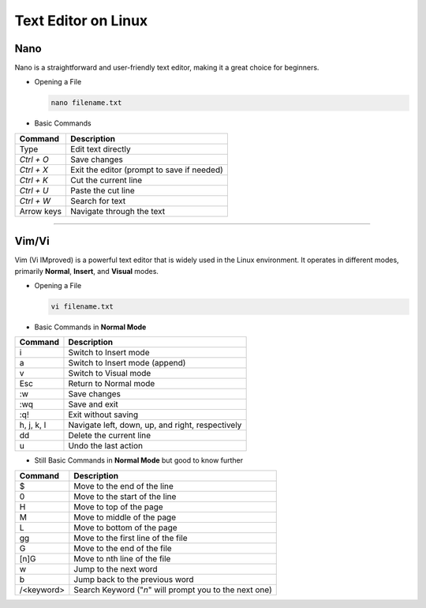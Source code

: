 Text Editor on Linux
====================

Nano
____

Nano is a straightforward and user-friendly text editor, making it a great choice for beginners.

* Opening a File

  .. code-block:: bash

     nano filename.txt
  ..

* Basic Commands

============= ==========================================
Command       Description           
============= ==========================================
Type          Edit text directly 
`Ctrl + O`    Save changes                        
`Ctrl + X`    Exit the editor (prompt to save if needed)
`Ctrl + K`    Cut the current line                     
`Ctrl + U`    Paste the cut line                      
`Ctrl + W`    Search for text                        
Arrow keys    Navigate through the text             
============= ==========================================

----

Vim/Vi
______

Vim (Vi IMproved) is a powerful text editor that is widely used in the Linux environment. It operates in different modes, primarily **Normal**, **Insert**, and **Visual** modes.

* Opening a File

  .. code-block:: bash

     vi filename.txt
  ..

* Basic Commands in **Normal Mode**

=============  ====================================================
Command        Description                            
=============  ====================================================
i              Switch to Insert mode                         
a              Switch to Insert mode (append)               
v              Switch to Visual mode
Esc            Return to Normal mode                       
:w             Save changes                                
:wq            Save and exit                               
:q!            Exit without saving                             
h, j, k, l     Navigate left, down, up, and right, respectively
dd             Delete the current line                         
u              Undo the last action                            
=============  ====================================================

* Still Basic Commands in **Normal Mode** but good to know further

=============  ======================================================
Command        Description                            
=============  ======================================================
$              Move to the end of the line
0              Move to the start of the line
H              Move to top of the page 
M              Move to middle of the page
L              Move to bottom of the page
gg             Move to the first line of the file
G              Move to the end of the file
[n]G           Move to nth line of the file
w              Jump to the next word
b              Jump back to the previous word
/<keyword>     Search Keyword ("`n`" will prompt you to the next one)
=============  ======================================================
